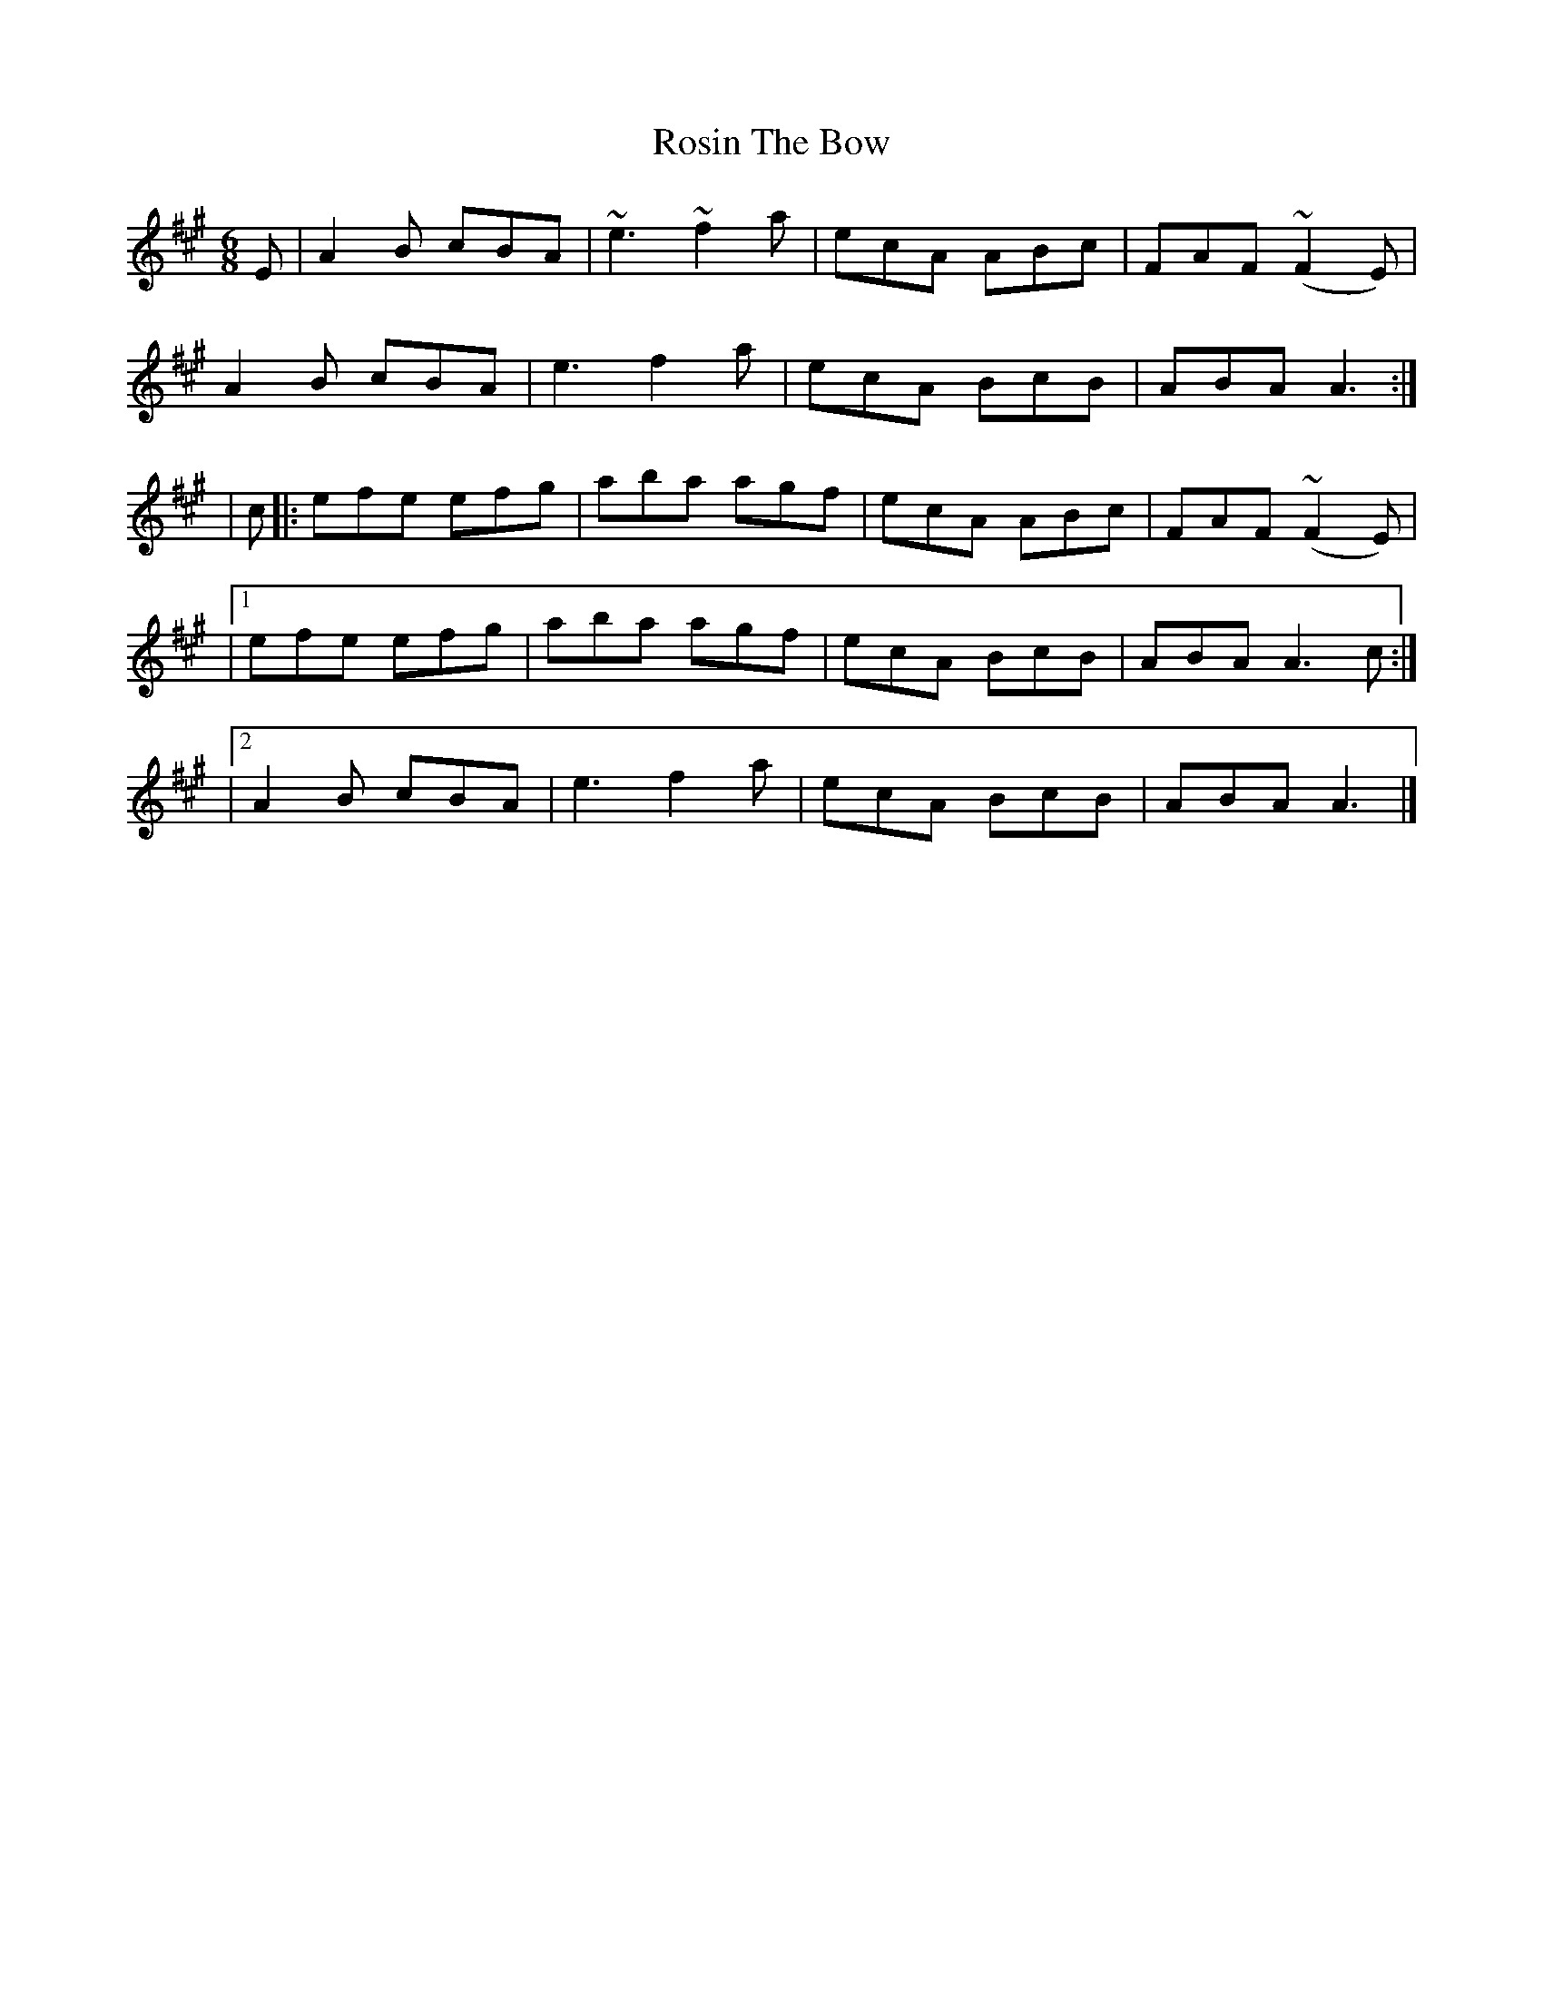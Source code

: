 X: 3
T: Rosin The Bow
Z: dancarney84
S: https://thesession.org/tunes/7639#setting24014
R: jig
M: 6/8
L: 1/8
K: Amaj
E|A2B cBA|~e3~f2a|ecA ABc|FAF (~F2E)|
A2B cBA|e3f2a|ecA BcB|ABA A3:|
|c|:efe efg|aba agf|ecA ABc|FAF (~F2E)|
|1efe efg|aba agf|ecA BcB|ABA A3c:|
|2A2B cBA|e3f2a|ecA BcB|ABA A3|]
